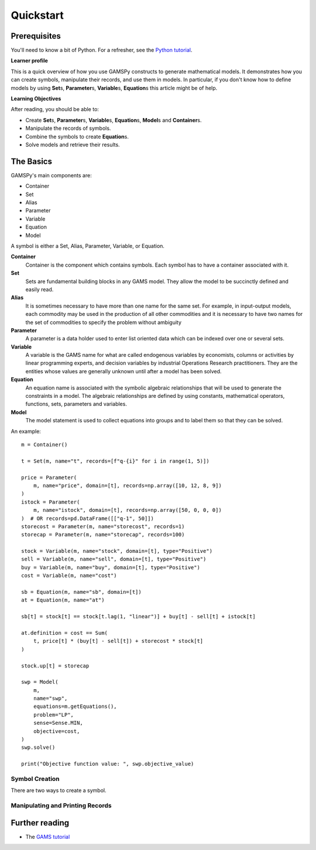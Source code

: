 ==========
Quickstart
==========

Prerequisites
=============

You'll need to know a bit of Python. For a refresher, see the `Python
tutorial <https://docs.python.org/tutorial/>`__.

**Learner profile**

This is a quick overview of how you use GAMSPy constructs to generate mathematical models. 
It demonstrates how you can create symbols, manipulate their records, and use them in models. 
In particular, if you don't know how to define models by using **Set**\s, **Parameter**\s, **Variable**\s, **Equation**\s  
this article might be of help. 

**Learning Objectives**

After reading, you should be able to:

- Create **Set**\s, **Parameter**\s, **Variable**\s, **Equation**\s, **Model**\s and **Container**\s.
- Manipulate the records of symbols.
- Combine the symbols to create **Equation**\s.
- Solve models and retrieve their results.

.. _quickstart.the-basics:

The Basics
==========

GAMSPy's main components are:

- Container
- Set
- Alias
- Parameter
- Variable
- Equation
- Model

A symbol is either a Set, Alias, Parameter, Variable, or Equation.

**Container**
    Container is the component which contains symbols. Each symbol
    has to have a container associated with it.

**Set**
    Sets are fundamental building blocks in any GAMS model. They allow the model to be succinctly defined and easily read.

**Alias**
    It is sometimes necessary to have more than one name for the same set. 
    For example, in input-output models, each commodity may be used in the production of all other commodities 
    and it is necessary to have two names for the set of commodities to specify the problem without ambiguity

**Parameter**
    A parameter is a data holder used to enter list oriented data which can be indexed over one or several sets.

**Variable**
    A variable is the GAMS name for what are called endogenous variables by economists, columns or 
    activities by linear programming experts, and decision variables by industrial Operations Research practitioners. 
    They are the entities whose values are generally unknown until after a model has been solved.

**Equation**
    An equation name is associated with the symbolic algebraic relationships that will be used to generate the constraints in a model. 
    The algebraic relationships are defined by using constants, mathematical operators, functions, sets, parameters and variables. 

**Model**
    The model statement is used to collect equations into groups and to label them so that they can be solved.

An example::

    m = Container()
    
    t = Set(m, name="t", records=[f"q-{i}" for i in range(1, 5)])
    
    price = Parameter(
        m, name="price", domain=[t], records=np.array([10, 12, 8, 9])
    )
    istock = Parameter(
        m, name="istock", domain=[t], records=np.array([50, 0, 0, 0])
    )  # OR records=pd.DataFrame([["q-1", 50]])
    storecost = Parameter(m, name="storecost", records=1)
    storecap = Parameter(m, name="storecap", records=100)

    stock = Variable(m, name="stock", domain=[t], type="Positive")
    sell = Variable(m, name="sell", domain=[t], type="Positive")
    buy = Variable(m, name="buy", domain=[t], type="Positive")
    cost = Variable(m, name="cost")

    sb = Equation(m, name="sb", domain=[t])
    at = Equation(m, name="at")

    sb[t] = stock[t] == stock[t.lag(1, "linear")] + buy[t] - sell[t] + istock[t]
    
    at.definition = cost == Sum( 
        t, price[t] * (buy[t] - sell[t]) + storecost * stock[t]
    )

    stock.up[t] = storecap

    swp = Model(
        m,
        name="swp",
        equations=m.getEquations(),
        problem="LP",
        sense=Sense.MIN,
        objective=cost,
    )
    swp.solve()

    print("Objective function value: ", swp.objective_value)
    

Symbol Creation
---------------

There are two ways to create a symbol.

Manipulating and Printing Records
---------------------------------

Further reading
===============

-  The `GAMS tutorial <https://www.gams.com/latest/docs/UG_MAIN.html#UG_Language_Environment>`__